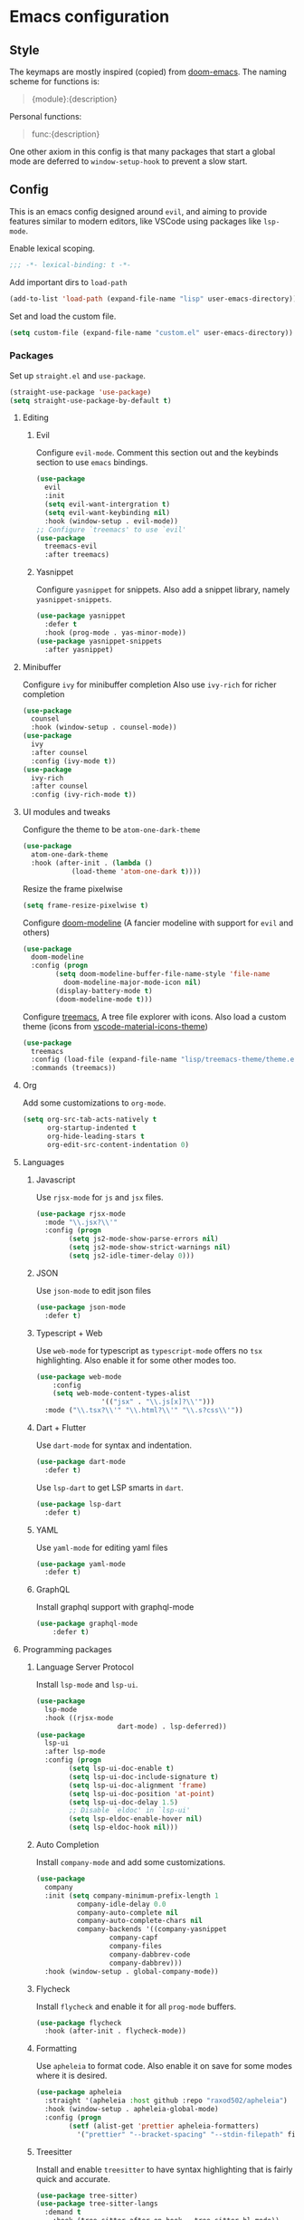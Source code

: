 #+AUTHOR: systemctl603 

* Emacs configuration 
** Style 
The keymaps are mostly inspired (copied) from [[https://github.com/hlissner/doom-emacs][doom-emacs]]. 
The naming scheme for functions is: 
#+begin_quote 
{module}:{description} 
#+end_quote 

Personal functions: 
#+begin_quote 
func:{description} 
#+end_quote 

One other axiom in this config is that many packages that start a global mode 
are deferred to =window-setup-hook= to prevent a slow start.
** Config 
This is an emacs config designed around =evil=,
and aiming to provide features similar to modern editors, 
like VSCode using packages like =lsp-mode=. 

Enable lexical scoping. 
#+BEGIN_SRC emacs-lisp 
;;; -*- lexical-binding: t -*- 
#+END_SRC 

Add important dirs to =load-path= 
#+BEGIN_SRC emacs-lisp 
(add-to-list 'load-path (expand-file-name "lisp" user-emacs-directory)) 
#+END_SRC 

Set and load the custom file. 
#+BEGIN_SRC emacs-lisp 
(setq custom-file (expand-file-name "custom.el" user-emacs-directory)) 
#+END_SRC 
*** Packages
Set up =straight.el= and =use-package=. 
#+BEGIN_SRC emacs-lisp 
(straight-use-package 'use-package)
(setq straight-use-package-by-default t)
#+END_SRC 

**** Editing 
***** Evil 
Configure =evil-mode=. Comment this section out and the keybinds section to use =emacs= bindings. 
#+BEGIN_SRC emacs-lisp 
(use-package 
  evil 
  :init 
  (setq evil-want-intergration t) 
  (setq evil-want-keybinding nil) 
  :hook (window-setup . evil-mode))
;; Configure `treemacs' to use `evil'
(use-package 
  treemacs-evil 
  :after treemacs)
#+END_SRC 
***** Yasnippet 
Configure =yasnippet= for snippets. Also add a snippet library, namely =yasnippet-snippets=.
#+BEGIN_SRC emacs-lisp 
(use-package yasnippet 
  :defer t 
  :hook (prog-mode . yas-minor-mode)) 
(use-package yasnippet-snippets 
  :after yasnippet)
#+END_SRC 
**** Minibuffer 
Configure =ivy= for minibuffer completion 
Also use =ivy-rich= for richer completion 
#+BEGIN_SRC emacs-lisp 
(use-package 
  counsel 
  :hook (window-setup . counsel-mode))
(use-package 
  ivy 
  :after counsel 
  :config (ivy-mode t))
(use-package 
  ivy-rich 
  :after counsel 
  :config (ivy-rich-mode t))
#+END_SRC 
**** UI modules and tweaks 
Configure the theme to be =atom-one-dark-theme= 
#+BEGIN_SRC emacs-lisp 
(use-package 
  atom-one-dark-theme 
  :hook (after-init . (lambda () 
			(load-theme 'atom-one-dark t))))
#+END_SRC 

Resize the frame pixelwise 
#+begin_src emacs-lisp 
(setq frame-resize-pixelwise t)
#+end_src 
Configure [[https://github.com/seagle0128/doom-modeline][doom-modeline]] (A fancier modeline with support for =evil= and others) 
#+begin_src emacs-lisp 
(use-package 
  doom-modeline 
  :config (progn 
	    (setq doom-modeline-buffer-file-name-style 'file-name
		  doom-modeline-major-mode-icon nil)
	    (display-battery-mode t)
	    (doom-modeline-mode t)))
#+end_src
Configure [[https://github.com/Alexander-Miller/treemacs][treemacs]], A tree file explorer with icons.
Also load a custom theme (icons from [[https://github.com/PKief/vscode-material-icon-theme][vscode-material-icons-theme]])
#+begin_src emacs-lisp 
(use-package 
  treemacs 
  :config (load-file (expand-file-name "lisp/treemacs-theme/theme.el" user-emacs-directory))
  :commands (treemacs))
#+end_src
**** Org
Add some customizations to =org-mode=. 
#+begin_src emacs-lisp 
(setq org-src-tab-acts-natively t
      org-startup-indented t
      org-hide-leading-stars t
      org-edit-src-content-indentation 0)
#+end_src 
**** Languages 
***** Javascript 
Use =rjsx-mode= for =js= and =jsx= files. 
#+BEGIN_SRC emacs-lisp 
(use-package rjsx-mode
  :mode "\\.jsx?\\'"
  :config (progn
	    (setq js2-mode-show-parse-errors nil)
	    (setq js2-mode-show-strict-warnings nil)
	    (setq js2-idle-timer-delay 0))) 
#+END_SRC 
***** JSON 
Use =json-mode= to edit json files 
#+BEGIN_SRC emacs-lisp 
(use-package json-mode 
  :defer t) 
#+END_SRC 
***** Typescript + Web 
Use =web-mode= for typescript as =typescript-mode= offers no =tsx= highlighting.
Also enable it for some other modes too.
#+BEGIN_SRC emacs-lisp 
(use-package web-mode 
	:config
	(setq web-mode-content-types-alist
				'(("jsx" . "\\.js[x]?\\'")))
  :mode ("\\.tsx?\\'" "\\.html?\\'" "\\.s?css\\'"))
#+END_SRC 
***** Dart + Flutter
Use =dart-mode= for syntax and indentation.
#+BEGIN_SRC emacs-lisp 
(use-package dart-mode
  :defer t)
#+END_SRC

Use =lsp-dart= to get LSP smarts in =dart=.
#+BEGIN_SRC emacs-lisp 
(use-package lsp-dart
  :defer t)
#+END_SRC
***** YAML
Use =yaml-mode= for editing yaml files
#+BEGIN_SRC emacs-lisp 
(use-package yaml-mode
  :defer t)
#+END_SRC
***** GraphQL
Install graphql support with graphql-mode
#+BEGIN_SRC emacs-lisp 
(use-package graphql-mode
	:defer t)
#+END_SRC
**** Programming packages
***** Language Server Protocol 
Install =lsp-mode= and =lsp-ui=. 
#+BEGIN_SRC emacs-lisp 
(use-package 
  lsp-mode 
  :hook ((rjsx-mode
					dart-mode) . lsp-deferred))
(use-package 
  lsp-ui 
  :after lsp-mode 
  :config (progn 
	    (setq lsp-ui-doc-enable t) 
	    (setq lsp-ui-doc-include-signature t) 
	    (setq lsp-ui-doc-alignment 'frame)
	    (setq lsp-ui-doc-position 'at-point) 
	    (setq lsp-ui-doc-delay 1.5)
	    ;; Disable `eldoc' in `lsp-ui'
	    (setq lsp-eldoc-enable-hover nil) 
	    (setq lsp-eldoc-hook nil)))
#+END_SRC 
***** Auto Completion
Install =company-mode= and add some customizations. 
#+BEGIN_SRC emacs-lisp 
(use-package 
  company
  :init (setq company-minimum-prefix-length 1
	      company-idle-delay 0.0
	      company-auto-complete nil
	      company-auto-complete-chars nil
	      company-backends '((company-yasnippet
				  company-capf
				  company-files
				  company-dabbrev-code
				  company-dabbrev))) 
  :hook (window-setup . global-company-mode))
#+END_SRC 
***** Flycheck
Install =flycheck= and enable it for all =prog-mode= buffers.
#+BEGIN_SRC emacs-lisp 
(use-package flycheck
  :hook (after-init . flycheck-mode))
#+END_SRC
***** Formatting
Use =apheleia= to format code.
Also enable it on save for some modes where it is desired.
#+BEGIN_SRC emacs-lisp 
(use-package apheleia
  :straight '(apheleia :host github :repo "raxod502/apheleia")
  :hook (window-setup . apheleia-global-mode)
  :config (progn
	    (setf (alist-get 'prettier apheleia-formatters)
		  '("prettier" "--bracket-spacing" "--stdin-filepath" filepath))))
#+END_SRC
***** Treesitter
Install and enable =treesitter= to have syntax highlighting that
is fairly quick and accurate.
#+BEGIN_SRC emacs-lisp 
(use-package tree-sitter)
(use-package tree-sitter-langs
  :demand t
	:hook (tree-sitter-after-on-hook . tree-sitter-hl-mode))
#+END_SRC
**** Version Control (Git) 
This section is geared toward vc, primarily git. 

Install and configure =magit=, the best git UI. 
#+BEGIN_SRC emacs-lisp 
(use-package magit 
  :commands magit-status) 
;; Configure `evil-magit' for evil bindings 
(use-package evil-magit 
  :after magit) 
#+END_SRC
**** Keybindings 
Define keybindings, using =general.el=. 
#+BEGIN_SRC emacs-lisp 
(use-package 
  general 
  :config (progn
	    ;; Open and close `treemacs'
	    (general-define-key :prefix "SPC o" 
				:keymaps 'normal 
				"t" #'treemacs)
	    (general-define-key :prefix "SPC o" 
				:keymaps 'treemacs-mode-map 
				:states 'treemacs 
				"t" #'treemacs)
	    ;; Add `treemacs' specific bindings
	    (general-define-key :prefix "SPC p"
				:keymaps 'treemacs-mode-map 
				:states 'treemacs 
				"a" #'treemacs-add-project-to-workspace "d"
				#'treemacs-remove-project-from-workspace "r"
				#'treemacs-rename-project "j" #'treemacs-move-project-down "k"
				#'treemacs-move-project-up) ;; Add help bindings
	    (general-define-key :prefix "SPC h" 
				:keymaps 'normal 
				"v" #'counsel-describe-variable "f" #'counsel-describe-function
				"k" #'counsel-descbinds) ;; Define restart and exit bindings
	    (general-define-key :prefix "SPC q" 
				:keymaps 'normal 
				"R" #'emacs:restart "q" #'kill-emacs)
	    ;; Allow for quick eval
	    (general-define-key :prefix "SPC" 
				:keymaps 'normal 
				";" #'pp-eval-expression)))
;; Setup `evil-collection' for vim binding everywhere
(use-package 
  evil-collection 
  :after evil 
  :init (setq evil-collection-company-use-tng nil) 
  :config (evil-collection-init))
#+END_SRC 
**** Tools
***** esup 
Emacs startup profiler. Allows to see where slowdowns occur in startup. 
#+BEGIN_SRC emacs-lisp 
(use-package esup :commands esup) 
#+END_SRC 
***** Debugging 
Setup =dap-mode= for debugging. 
#+BEGIN_SRC emacs-lisp 
(use-package dap-mode :defer t) 
#+END_SRC 
***** Colorized Brackets 
The package =rainbow-brackets= provides a method to color brackets 
according to their depth. 
#+BEGIN_SRC emacs-lisp 
(use-package rainbow-delimiters :hook (prog-mode . rainbow-delimiters-mode)) 
#+END_SRC 
***** gcmh-mode
Use =gcmh-mode= to automatically adjust the gc thresholds.
#+BEGIN_SRC emacs-lisp 
(use-package gcmh
  :hook (window-setup . gcmh-mode))
#+END_SRC
***** VTerm
Install =emacs-libvterm= and defer loading untill
use of =vterm= command.
#+BEGIN_SRC emacs-lisp 
(use-package vterm
  :commands vterm)
#+END_SRC
*** Functions
This section defines some helper functions.

Quickly add a src-block in =org-mode= 
#+begin_src emacs-lisp 
(defun org:add-src-block () 
  "Create a src block in org and enter special edit mode" 
  (interactive)
  (let ((ft (read-string "Enter language: "))) 
    (insert (format "#+BEGIN_SRC %s \n\n#+END_SRC" ft))
    (previous-line) 
    (org-edit-special)))
#+end_src 

Restart emacs from a command. 
#+BEGIN_SRC emacs-lisp 
;; Define functions to launch emacs again
(defun emacs:launch-in-terminal () 
  (suspend-emacs "fg ; emacs -nw"))
(defun emacs:launch-under-x () 
  (call-process "sh" nil nil nil "-c" "emacs &"))
(defun emacs:restart () 
  "Restart emacs" 
  (interactive)
  ;; We need the new emacs to be spawned after all kill-emacs-hooks
  ;; have been processed and there is nothing interesting left
  (let ((kill-emacs-hook (append kill-emacs-hook (list (if (display-graphic-p)
							   #'emacs:launch-under-x
							 #'emacs:launch-in-terminal))))) 
    (save-buffers-kill-emacs)))
#+END_SRC 
*** Miscellaneous Configurations
This section stores other configurations not related to the other sections. 

Customize scrolling to make it smoother and faster
#+BEGIN_SRC emacs-lisp 
(setq scroll-conservatively 101
      auto-window-vscroll nil) 
#+END_SRC 

Truncate long lines by default 
#+BEGIN_SRC emacs-lisp 
(setq-default truncate-lines t) 
#+END_SRC 

Enable =doom-modeline= icons if the daemon is in window mode.
#+BEGIN_SRC emacs-lisp 
(defun modeline:enable-icons (_frame)
  (setq doom-modeline-icon t))
  
(add-hook 'after-make-frame-functions 
          #'modeline:enable-icons)
#+END_SRC

Start =electric-pair-mode=. 
#+BEGIN_SRC emacs-lisp 
(add-hook 'window-setup-hook #'electric-pair-mode) 
#+END_SRC 
Highlight quoted symbols in =emacs-lisp-mode=. 
#+BEGIN_SRC emacs-lisp 
(add-hook 'emacs-lisp-mode-hook (lambda () 
				  (require 'highlight-quoted) 
				  (highlight-quoted-mode)))
#+END_SRC 

Start in the =scratch= buffer 
#+BEGIN_SRC emacs-lisp 
(setq inhibit-splash-screen t) 
#+END_SRC

Load the =custom-file= to get all the configs stored in it. 
#+BEGIN_SRC emacs-lisp 
(when (file-exists-p custom-file)
  (load-file custom-file))
#+END_SRC 

Change yes or no questions to y or n. 
#+BEGIN_SRC emacs-lisp 
(defalias 'yes-or-no-p 'y-or-n-p) 
#+END_SRC 
*** Tangling the file
Tangling is done on save by helper functions, as tangling on startup
every time serves only to increase the init time. Any file in
=user-emacs-directory= is considered to be a config file and is
tangled. If =config.el= is not present, this file will be tangled. All
blocks are moved to one file.
#+begin_src emacs-lisp 
(add-hook 'after-save-hook (lambda () 
			     (when (and (or (string=
					     (file-name-directory (buffer-file-name))
					     (expand-file-name (buffer-file-name)))
					    (string-prefix-p
					     (expand-file-name "~/.dotfiles/emacs")
					     (file-name-directory (buffer-file-name))))
					(derived-mode-p 'org-mode)) 
			       (org-babel-tangle nil (concat (file-name-base
							      (buffer-file-name))
							     ".el")
						 'emacs-lisp))))
#+end_src 
*** After startup
After =gc-cons-threshold= is increased in =early-init.el=, we need to reset it
back to a sensible value. =gcmh-mode= does this for us. 
We also message the user about startup time, packages loaded, and gcs done. 
#+BEGIN_SRC emacs-lisp 
(add-hook 'window-setup-hook (lambda ()
			       (message "Emacs started in %s with %s packages and %s GCs"
					(emacs-init-time)
					(hash-table-size straight--profile-cache) gcs-done)))
#+END_SRC 
